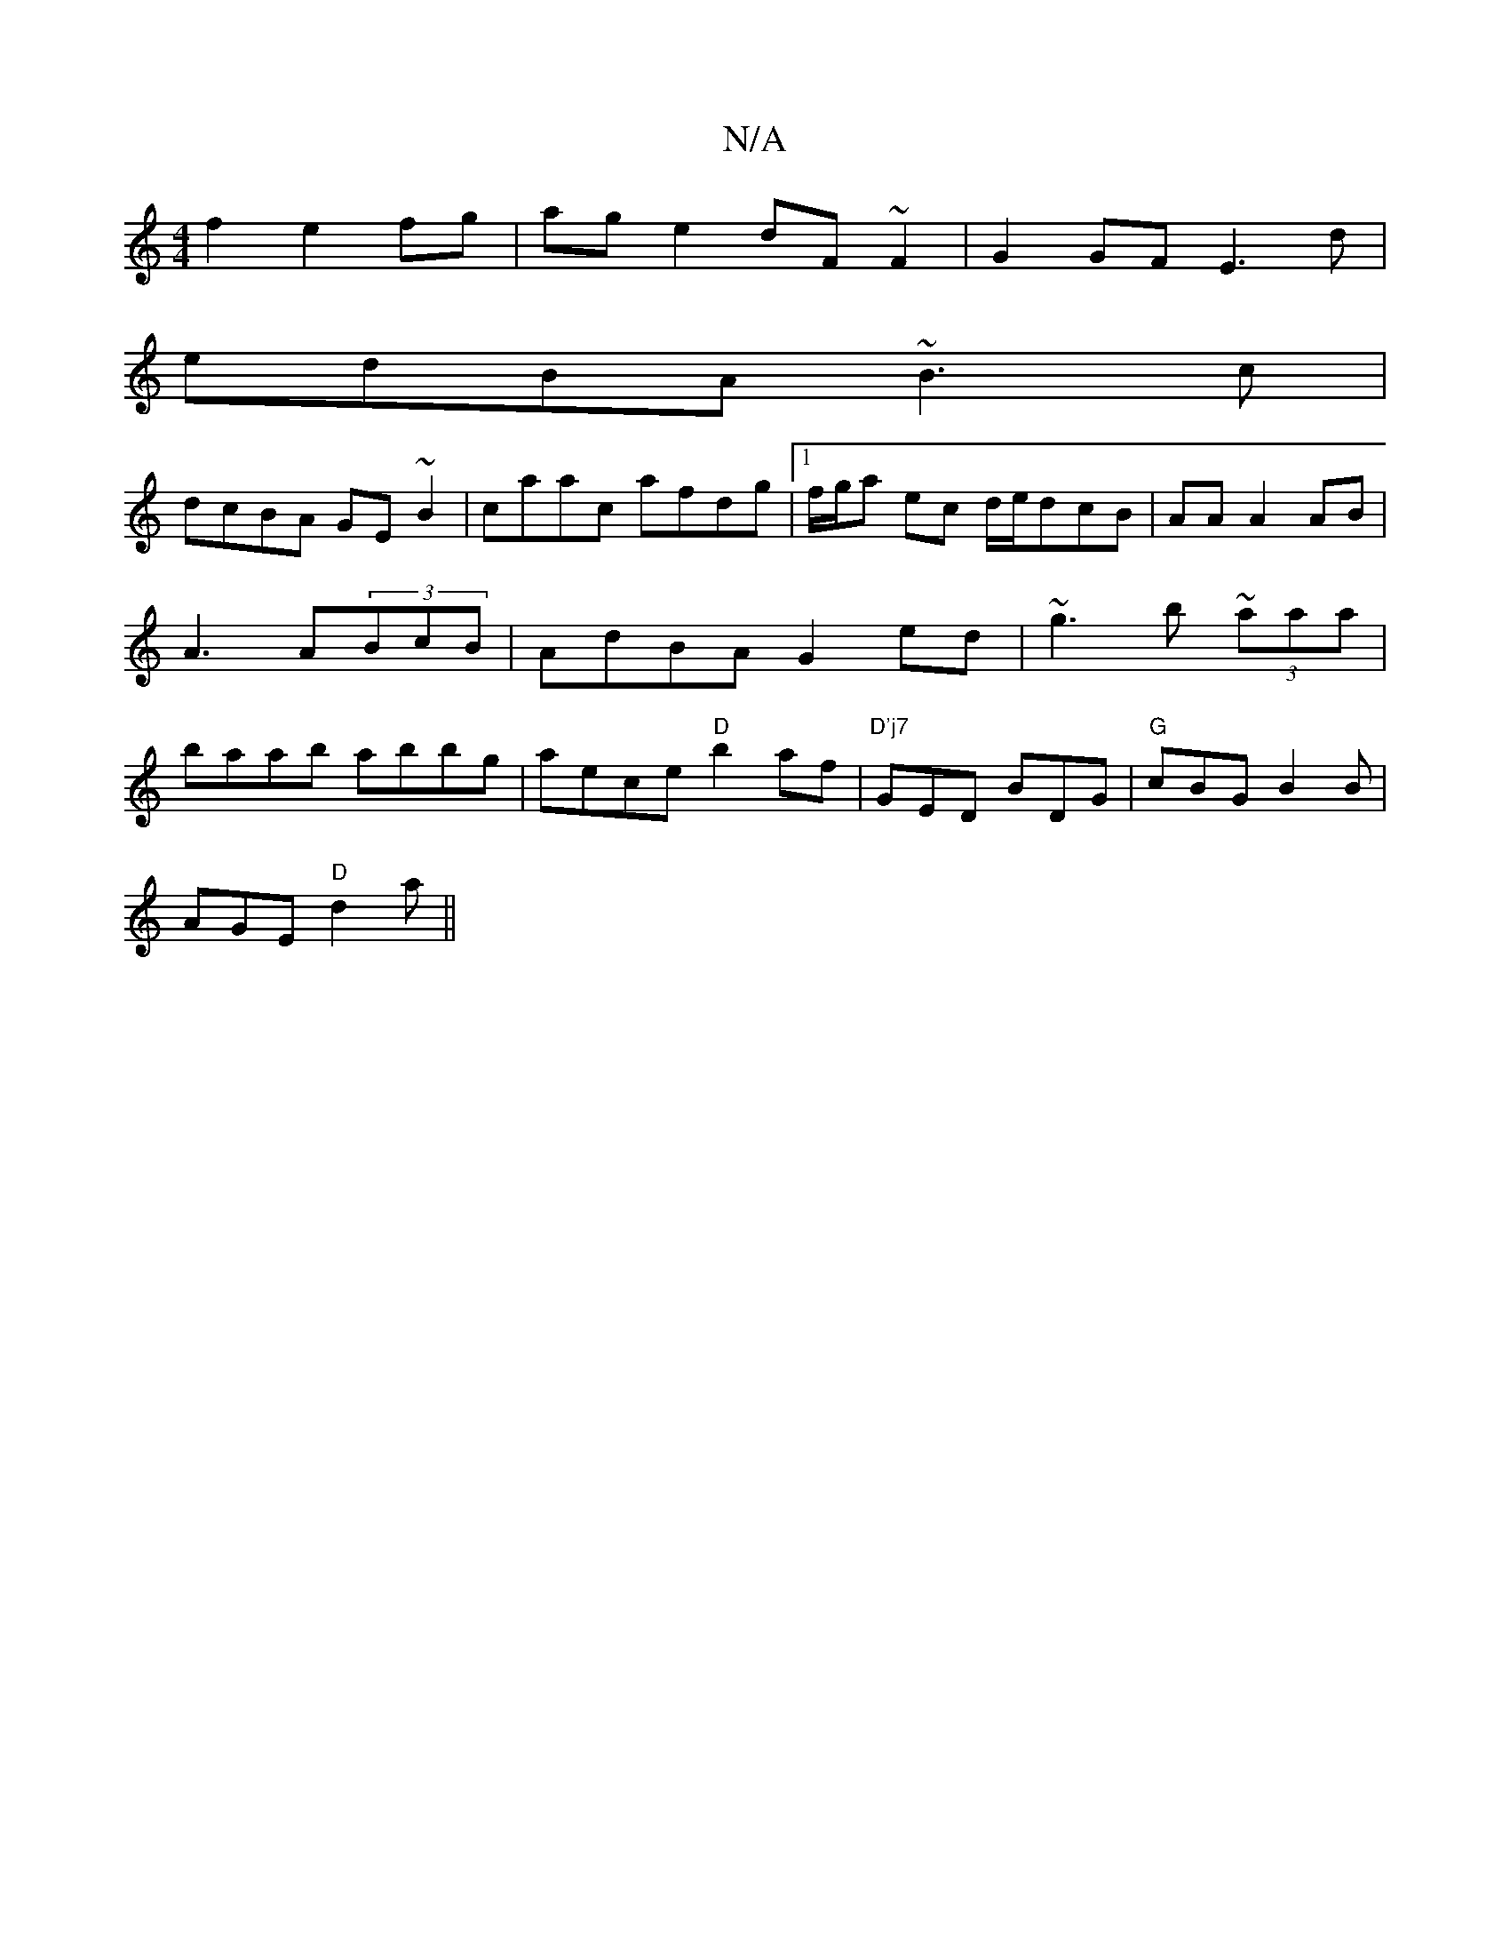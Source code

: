 X:1
T:N/A
M:4/4
R:N/A
K:Cmajor
f2 e2 fg|ag e2 dF ~F2|G2 GF E3d|
edBA ~B3c|
dcBA GE~B2|caac afdg|1 f/g/a ec d/e/dcB|AA A2 AB|A3 A(3BcB | AdBA G2 ed | ~g3 b ~(3aaa | baab abbg | aece "D"b2af | "D'j7"GED BDG|"G"cBG B2B|
AGE "D"d2 a||
